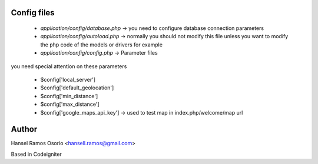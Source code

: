 ###################
Config files
###################

 - `application/config/database.php` -> you need to configure database connection parameters
 - `application/config/autoload.php` -> normally you should not modify this file unless you want to modify the php code of the models or drivers for example
 - `application/config/config.php` -> Parameter files

you need special attention on these parameters

 - $config['local_server']
 - $config['default_geolocation']
 - $config['min_distance']
 - $config['max_distance']
 - $config['google_maps_api_key'] -> used to test map in index.php/welcome/map url

###################
Author
###################

Hansel Ramos Osorio <hansell.ramos@gmail.com>

Based in Codeigniter